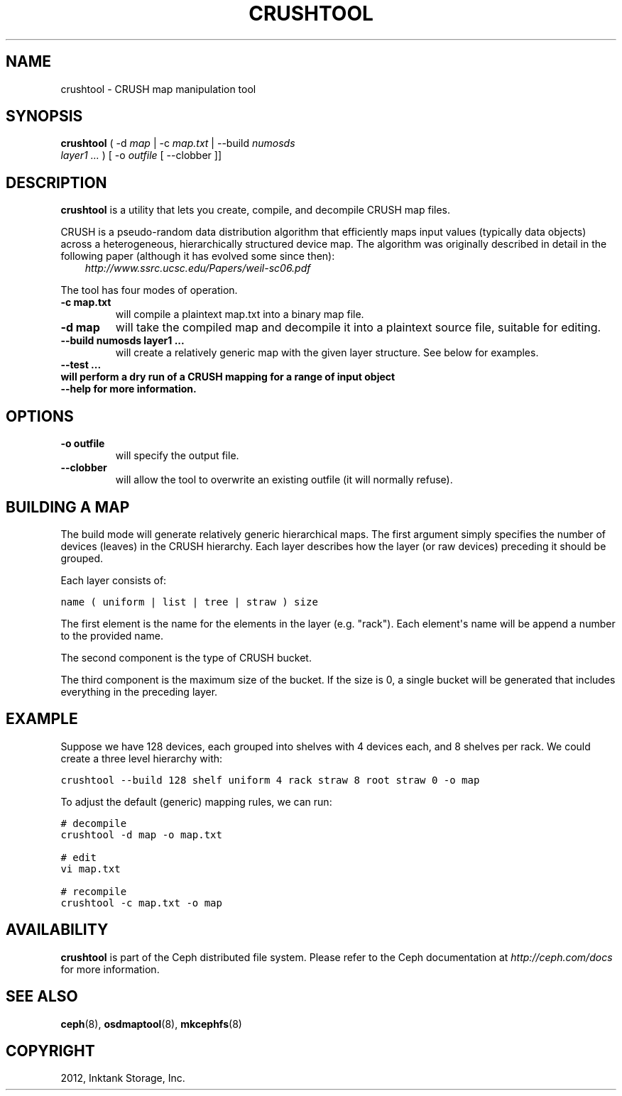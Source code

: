 .TH "CRUSHTOOL" "8" "September 27, 2012" "dev" "Ceph"
.SH NAME
crushtool \- CRUSH map manipulation tool
.
.nr rst2man-indent-level 0
.
.de1 rstReportMargin
\\$1 \\n[an-margin]
level \\n[rst2man-indent-level]
level margin: \\n[rst2man-indent\\n[rst2man-indent-level]]
-
\\n[rst2man-indent0]
\\n[rst2man-indent1]
\\n[rst2man-indent2]
..
.de1 INDENT
.\" .rstReportMargin pre:
. RS \\$1
. nr rst2man-indent\\n[rst2man-indent-level] \\n[an-margin]
. nr rst2man-indent-level +1
.\" .rstReportMargin post:
..
.de UNINDENT
. RE
.\" indent \\n[an-margin]
.\" old: \\n[rst2man-indent\\n[rst2man-indent-level]]
.nr rst2man-indent-level -1
.\" new: \\n[rst2man-indent\\n[rst2man-indent-level]]
.in \\n[rst2man-indent\\n[rst2man-indent-level]]u
..
.\" Man page generated from reStructuredText.
.
.SH SYNOPSIS
.nf
\fBcrushtool\fP ( \-d \fImap\fP | \-c \fImap.txt\fP | \-\-build \fInumosds\fP
\fIlayer1\fP \fI...\fP ) [ \-o \fIoutfile\fP [ \-\-clobber ]]
.fi
.sp
.SH DESCRIPTION
.sp
\fBcrushtool\fP is a utility that lets you create, compile, and
decompile CRUSH map files.
.sp
CRUSH is a pseudo\-random data distribution algorithm that efficiently
maps input values (typically data objects) across a heterogeneous,
hierarchically structured device map. The algorithm was originally
described in detail in the following paper (although it has evolved
some since then):
.INDENT 0.0
.INDENT 3.5
\fI\%http://www.ssrc.ucsc.edu/Papers/weil-sc06.pdf\fP
.UNINDENT
.UNINDENT
.sp
The tool has four modes of operation.
.INDENT 0.0
.TP
.B \-c map.txt
will compile a plaintext map.txt into a binary map file.
.UNINDENT
.INDENT 0.0
.TP
.B \-d map
will take the compiled map and decompile it into a plaintext source
file, suitable for editing.
.UNINDENT
.INDENT 0.0
.TP
.B \-\-build numosds layer1 ...
will create a relatively generic map with the given layer
structure. See below for examples.
.UNINDENT
.INDENT 0.0
.TP
.B \-\-test ...
.TP
.B will perform a dry run of a CRUSH mapping for a range of input object
.TP
.B \-\-help for more information.
.UNINDENT
.SH OPTIONS
.INDENT 0.0
.TP
.B \-o outfile
will specify the output file.
.UNINDENT
.INDENT 0.0
.TP
.B \-\-clobber
will allow the tool to overwrite an existing outfile (it will normally refuse).
.UNINDENT
.SH BUILDING A MAP
.sp
The build mode will generate relatively generic hierarchical maps. The
first argument simply specifies the number of devices (leaves) in the
CRUSH hierarchy. Each layer describes how the layer (or raw devices)
preceding it should be grouped.
.sp
Each layer consists of:
.sp
.nf
.ft C
name ( uniform | list | tree | straw ) size
.ft P
.fi
.sp
The first element is the name for the elements in the layer
(e.g. "rack"). Each element\(aqs name will be append a number to the
provided name.
.sp
The second component is the type of CRUSH bucket.
.sp
The third component is the maximum size of the bucket. If the size is
0, a single bucket will be generated that includes everything in the
preceding layer.
.SH EXAMPLE
.sp
Suppose we have 128 devices, each grouped into shelves with 4 devices
each, and 8 shelves per rack. We could create a three level hierarchy
with:
.sp
.nf
.ft C
crushtool \-\-build 128 shelf uniform 4 rack straw 8 root straw 0 \-o map
.ft P
.fi
.sp
To adjust the default (generic) mapping rules, we can run:
.sp
.nf
.ft C
# decompile
crushtool \-d map \-o map.txt

# edit
vi map.txt

# recompile
crushtool \-c map.txt \-o map
.ft P
.fi
.SH AVAILABILITY
.sp
\fBcrushtool\fP is part of the Ceph distributed file system. Please
refer to the Ceph documentation at \fI\%http://ceph.com/docs\fP for more
information.
.SH SEE ALSO
.sp
\fBceph\fP(8),
\fBosdmaptool\fP(8),
\fBmkcephfs\fP(8)
.SH COPYRIGHT
2012, Inktank Storage, Inc.
.\" Generated by docutils manpage writer.
.
